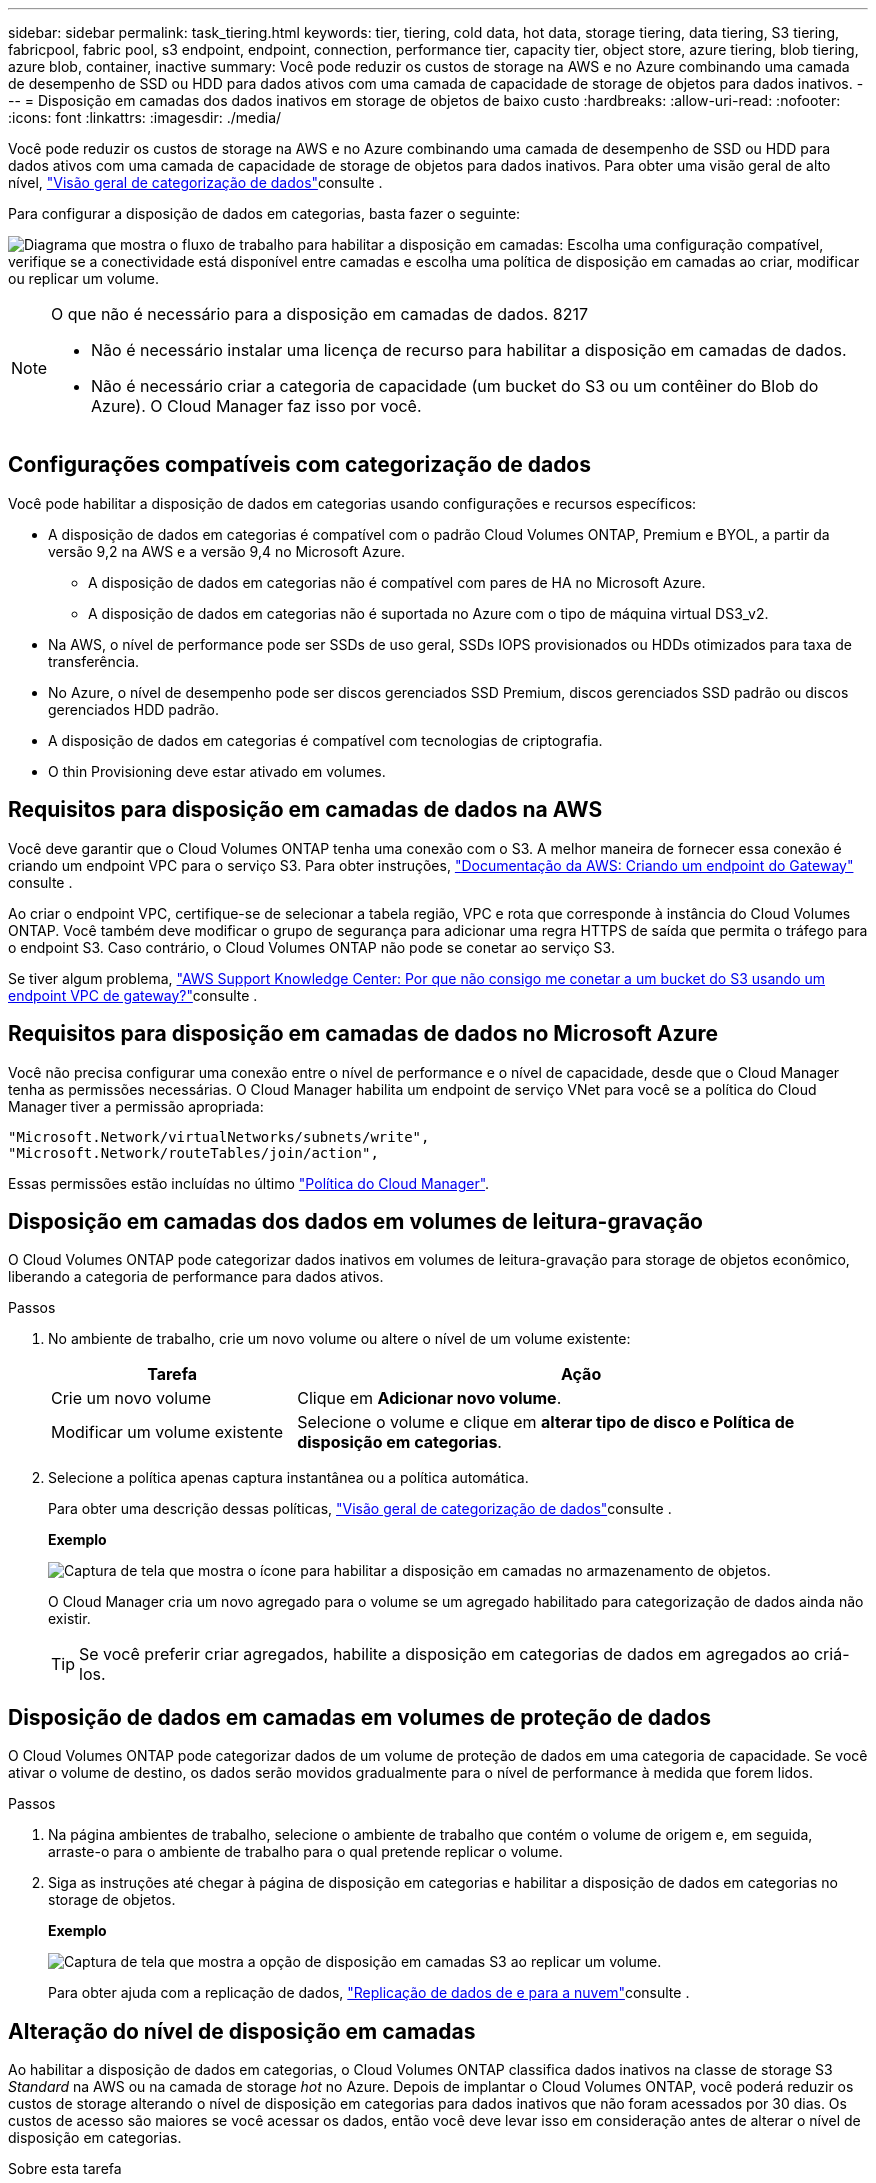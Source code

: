 ---
sidebar: sidebar 
permalink: task_tiering.html 
keywords: tier, tiering, cold data, hot data, storage tiering, data tiering, S3 tiering, fabricpool, fabric pool, s3 endpoint, endpoint, connection, performance tier, capacity tier, object store, azure tiering, blob tiering, azure blob, container, inactive 
summary: Você pode reduzir os custos de storage na AWS e no Azure combinando uma camada de desempenho de SSD ou HDD para dados ativos com uma camada de capacidade de storage de objetos para dados inativos. 
---
= Disposição em camadas dos dados inativos em storage de objetos de baixo custo
:hardbreaks:
:allow-uri-read: 
:nofooter: 
:icons: font
:linkattrs: 
:imagesdir: ./media/


[role="lead"]
Você pode reduzir os custos de storage na AWS e no Azure combinando uma camada de desempenho de SSD ou HDD para dados ativos com uma camada de capacidade de storage de objetos para dados inativos. Para obter uma visão geral de alto nível, link:concept_data_tiering.html["Visão geral de categorização de dados"]consulte .

Para configurar a disposição de dados em categorias, basta fazer o seguinte:

image:diagram_tiering.gif["Diagrama que mostra o fluxo de trabalho para habilitar a disposição em camadas: Escolha uma configuração compatível, verifique se a conectividade está disponível entre camadas e escolha uma política de disposição em camadas ao criar, modificar ou replicar um volume."]

[NOTE]
.O que não é necessário para a disposição em camadas de dados. 8217
====
* Não é necessário instalar uma licença de recurso para habilitar a disposição em camadas de dados.
* Não é necessário criar a categoria de capacidade (um bucket do S3 ou um contêiner do Blob do Azure). O Cloud Manager faz isso por você.


====


== Configurações compatíveis com categorização de dados

Você pode habilitar a disposição de dados em categorias usando configurações e recursos específicos:

* A disposição de dados em categorias é compatível com o padrão Cloud Volumes ONTAP, Premium e BYOL, a partir da versão 9,2 na AWS e a versão 9,4 no Microsoft Azure.
+
** A disposição de dados em categorias não é compatível com pares de HA no Microsoft Azure.
** A disposição de dados em categorias não é suportada no Azure com o tipo de máquina virtual DS3_v2.


* Na AWS, o nível de performance pode ser SSDs de uso geral, SSDs IOPS provisionados ou HDDs otimizados para taxa de transferência.
* No Azure, o nível de desempenho pode ser discos gerenciados SSD Premium, discos gerenciados SSD padrão ou discos gerenciados HDD padrão.
* A disposição de dados em categorias é compatível com tecnologias de criptografia.
* O thin Provisioning deve estar ativado em volumes.




== Requisitos para disposição em camadas de dados na AWS

Você deve garantir que o Cloud Volumes ONTAP tenha uma conexão com o S3. A melhor maneira de fornecer essa conexão é criando um endpoint VPC para o serviço S3. Para obter instruções, https://docs.aws.amazon.com/AmazonVPC/latest/UserGuide/vpce-gateway.html#create-gateway-endpoint["Documentação da AWS: Criando um endpoint do Gateway"^] consulte .

Ao criar o endpoint VPC, certifique-se de selecionar a tabela região, VPC e rota que corresponde à instância do Cloud Volumes ONTAP. Você também deve modificar o grupo de segurança para adicionar uma regra HTTPS de saída que permita o tráfego para o endpoint S3. Caso contrário, o Cloud Volumes ONTAP não pode se conetar ao serviço S3.

Se tiver algum problema, https://aws.amazon.com/premiumsupport/knowledge-center/connect-s3-vpc-endpoint/["AWS Support Knowledge Center: Por que não consigo me conetar a um bucket do S3 usando um endpoint VPC de gateway?"^]consulte .



== Requisitos para disposição em camadas de dados no Microsoft Azure

Você não precisa configurar uma conexão entre o nível de performance e o nível de capacidade, desde que o Cloud Manager tenha as permissões necessárias. O Cloud Manager habilita um endpoint de serviço VNet para você se a política do Cloud Manager tiver a permissão apropriada:

[source, json]
----
"Microsoft.Network/virtualNetworks/subnets/write",
"Microsoft.Network/routeTables/join/action",
----
Essas permissões estão incluídas no último https://mysupport.netapp.com/cloudontap/iampolicies["Política do Cloud Manager"].



== Disposição em camadas dos dados em volumes de leitura-gravação

O Cloud Volumes ONTAP pode categorizar dados inativos em volumes de leitura-gravação para storage de objetos econômico, liberando a categoria de performance para dados ativos.

.Passos
. No ambiente de trabalho, crie um novo volume ou altere o nível de um volume existente:
+
[cols="30,70"]
|===
| Tarefa | Ação 


| Crie um novo volume | Clique em *Adicionar novo volume*. 


| Modificar um volume existente | Selecione o volume e clique em *alterar tipo de disco e Política de disposição em categorias*. 
|===
. Selecione a política apenas captura instantânea ou a política automática.
+
Para obter uma descrição dessas políticas, link:concept_data_tiering.html["Visão geral de categorização de dados"]consulte .

+
*Exemplo*

+
image:screenshot_tiered_storage.gif["Captura de tela que mostra o ícone para habilitar a disposição em camadas no armazenamento de objetos."]

+
O Cloud Manager cria um novo agregado para o volume se um agregado habilitado para categorização de dados ainda não existir.

+

TIP: Se você preferir criar agregados, habilite a disposição em categorias de dados em agregados ao criá-los.





== Disposição de dados em camadas em volumes de proteção de dados

O Cloud Volumes ONTAP pode categorizar dados de um volume de proteção de dados em uma categoria de capacidade. Se você ativar o volume de destino, os dados serão movidos gradualmente para o nível de performance à medida que forem lidos.

.Passos
. Na página ambientes de trabalho, selecione o ambiente de trabalho que contém o volume de origem e, em seguida, arraste-o para o ambiente de trabalho para o qual pretende replicar o volume.
. Siga as instruções até chegar à página de disposição em categorias e habilitar a disposição de dados em categorias no storage de objetos.
+
*Exemplo*

+
image:screenshot_replication_tiering.gif["Captura de tela que mostra a opção de disposição em camadas S3 ao replicar um volume."]

+
Para obter ajuda com a replicação de dados, link:task_replicating_data.html["Replicação de dados de e para a nuvem"]consulte .





== Alteração do nível de disposição em camadas

Ao habilitar a disposição de dados em categorias, o Cloud Volumes ONTAP classifica dados inativos na classe de storage S3 _Standard_ na AWS ou na camada de storage _hot_ no Azure. Depois de implantar o Cloud Volumes ONTAP, você poderá reduzir os custos de storage alterando o nível de disposição em categorias para dados inativos que não foram acessados por 30 dias. Os custos de acesso são maiores se você acessar os dados, então você deve levar isso em consideração antes de alterar o nível de disposição em categorias.

.Sobre esta tarefa
O nível de disposição em camadas é todo o sistema: ​it não é por volume.

Na AWS, você pode alterar o nível de disposição em categorias para que os dados inativos sejam movidos para uma das seguintes classes de armazenamento após 30 dias de inatividade:

* Disposição em camadas inteligente
* Acesso padrão-infrequente
* Uma zona de acesso pouco frequente


No Azure, você pode alterar o nível de disposição em camadas para que os dados inativos sejam movidos para a camada de storage _cool_ após 30 dias de inatividade.

Para obter mais informações sobre como os níveis de disposição em camadas funcionam, link:concept_data_tiering.html["Visão geral de categorização de dados"]consulte .

.Passos
. No ambiente de trabalho, clique no ícone do menu e, em seguida, clique em *nível de categorização*.
. Escolha o nível de disposição em camadas e clique em *Salvar*.

